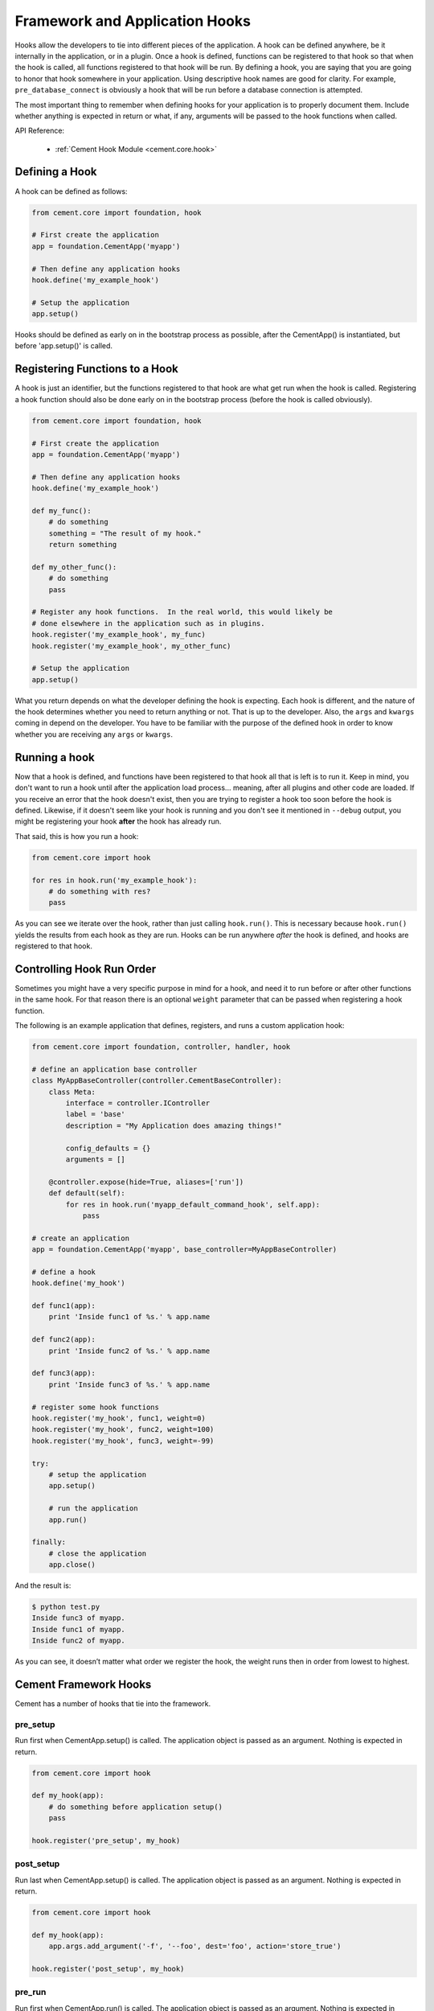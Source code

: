 Framework and Application Hooks
===============================

Hooks allow the developers to tie into different pieces of the application.
A hook can be defined anywhere, be it internally in the application, or in a
plugin.  Once a hook is defined, functions can be registered to that hook so
that when the hook is called, all functions registered to that hook will be
run.  By defining a hook, you are saying that you are going to honor that hook
somewhere in your application.  Using descriptive hook names are good for
clarity.  For example, ``pre_database_connect`` is obviously a hook that
will be run before a database connection is attempted.

The most important thing to remember when defining hooks for your application
is to properly document them.  Include whether anything is expected in return
or what, if any, arguments will be passed to the hook functions when called.

API Reference:

    * :ref:`Cement Hook Module <cement.core.hook>`


Defining a Hook
---------------

A hook can be defined as follows:

.. code-block:: python

    from cement.core import foundation, hook

    # First create the application
    app = foundation.CementApp('myapp')

    # Then define any application hooks
    hook.define('my_example_hook')

    # Setup the application
    app.setup()


Hooks should be defined as early on in the bootstrap process as possible,
after the CementApp() is instantiated, but before 'app.setup()' is called.


Registering Functions to a Hook
-------------------------------

A hook is just an identifier, but the functions registered to that hook are
what get run when the hook is called.  Registering a hook function should also
be done early on in the bootstrap process (before the hook is called
obviously).

.. code-block:: python

    from cement.core import foundation, hook

    # First create the application
    app = foundation.CementApp('myapp')

    # Then define any application hooks
    hook.define('my_example_hook')

    def my_func():
        # do something
        something = "The result of my hook."
        return something

    def my_other_func():
        # do something
        pass

    # Register any hook functions.  In the real world, this would likely be
    # done elsewhere in the application such as in plugins.
    hook.register('my_example_hook', my_func)
    hook.register('my_example_hook', my_other_func)

    # Setup the application
    app.setup()


What you return depends on what the developer defining the hook is expecting.
Each hook is different, and the nature of the hook determines whether you need
to return anything or not.  That is up to the developer.  Also, the ``args``
and ``kwargs`` coming in depend on the developer.  You have to be familiar
with the purpose of the defined hook in order to know whether you are
receiving any ``args`` or ``kwargs``.


Running a hook
--------------

Now that a hook is defined, and functions have been registered to that hook
all that is left is to run it.  Keep in mind, you don't want to run a hook
until after the application load process... meaning, after all plugins and
other code are loaded.  If you receive an error that the hook doesn't exist,
then you are trying to register a hook too soon before the hook is defined.
Likewise, if it doesn't seem like your hook is running and you don't see it
mentioned in ``--debug`` output, you might be registering your hook **after**
the hook has already run.

That said, this is how you run a hook:

.. code-block:: python

    from cement.core import hook

    for res in hook.run('my_example_hook'):
        # do something with res?
        pass

As you can see we iterate over the hook, rather than just calling
``hook.run()``.  This is necessary because ``hook.run()`` yields the results
from each hook as they are run.  Hooks can be run anywhere *after* the hook is
defined, and hooks are registered to that hook.


Controlling Hook Run Order
--------------------------

Sometimes you might have a very specific purpose in mind for a hook, and need
it to run before or after other functions in the same hook.  For that reason
there is an optional ``weight`` parameter that can be passed when registering
a hook function.

The following is an example application that defines, registers, and runs
a custom application hook:

.. code-block:: python

    from cement.core import foundation, controller, handler, hook

    # define an application base controller
    class MyAppBaseController(controller.CementBaseController):
        class Meta:
            interface = controller.IController
            label = 'base'
            description = "My Application does amazing things!"

            config_defaults = {}
            arguments = []

        @controller.expose(hide=True, aliases=['run'])
        def default(self):
            for res in hook.run('myapp_default_command_hook', self.app):
                pass

    # create an application
    app = foundation.CementApp('myapp', base_controller=MyAppBaseController)

    # define a hook
    hook.define('my_hook')

    def func1(app):
        print 'Inside func1 of %s.' % app.name

    def func2(app):
        print 'Inside func2 of %s.' % app.name

    def func3(app):
        print 'Inside func3 of %s.' % app.name

    # register some hook functions
    hook.register('my_hook', func1, weight=0)
    hook.register('my_hook', func2, weight=100)
    hook.register('my_hook', func3, weight=-99)

    try:
        # setup the application
        app.setup()

        # run the application
        app.run()

    finally:
        # close the application
        app.close()

And the result is:

.. code-block:: text

    $ python test.py
    Inside func3 of myapp.
    Inside func1 of myapp.
    Inside func2 of myapp.


As you can see, it doesn’t matter what order we register the hook, the
weight runs then in order from lowest to highest.

Cement Framework Hooks
----------------------

Cement has a number of hooks that tie into the framework.

pre_setup
^^^^^^^^^

Run first when CementApp.setup() is called.  The application object is
passed as an argument.  Nothing is expected in return.

.. code-block:: python

    from cement.core import hook

    def my_hook(app):
        # do something before application setup()
        pass

    hook.register('pre_setup', my_hook)


post_setup
^^^^^^^^^^

Run last when CementApp.setup() is called.  The application object is
passed as an argument.  Nothing is expected in return.

.. code-block:: python

    from cement.core import hook

    def my_hook(app):
        app.args.add_argument('-f', '--foo', dest='foo', action='store_true')

    hook.register('post_setup', my_hook)


pre_run
^^^^^^^

Run first when CementApp.run() is called.  The application object is
passed as an argument.  Nothing is expected in return.

.. code-block:: python

    from cement.core import hook

    def my_hook(app):
        # do something before application run()
        if not app.config.has_key('base', 'foo'):
            raise MyAppConfigError, "Required configuration 'foo' missing."

    hook.register('pre_run', my_hook)


post_run
^^^^^^^^

Run last when CementApp.run() is called.  The application object is
passed as an argument.  Nothing is expected in return.

.. code-block:: python

    from cement.core import hook

    def my_hook(app):
        # Do something after application run() is called.
        return

    hook.register('post_run', my_hook)


pre_argument_parsing
^^^^^^^^^^^^^^^^^^^^

Run after CementApp.run() is called, just *before* argument parsing happens.
The application object is passed as an argument to these hook
functions.  Nothing is expected in return.

.. code-block:: python

    from cement.core import hook

    def my_hook(app):
        # do something before argument parsing happens
        pass

    hook.register('pre_argument_parsing', my_hook)


post_argument_parsing
^^^^^^^^^^^^^^^^^^^^^

Run after CementApp.run() is called, just *after* argument parsing happens.
The application object is passed as an argument to these hook
functions.  Nothing is expected in return.

This hook is generally useful where the developer needs to perform actions
based on the arguments that were passed at command line, but before the
logic of `app.run()` happens.

.. code-block:: python

    from cement.core import hook

    def my_hook(app):
        # do something after argument parsing happens
        pass

    hook.register('post_argument_parsing', my_hook)


pre_render
^^^^^^^^^^

Run first when CementApp.render() is called.  The application object, and
data dictionary are passed as arguments.  Must return either the original
data dictionary, or a modified one.

.. code-block:: python

    from cement.core import hook

    def my_hook(app, data):
        # Do something with data.
        return data

    hook.register('pre_render', my_hook)

Note: This does not affect anything that is 'printed' to console.


post_render
^^^^^^^^^^^

Run last when CementApp.render() is called.  The application object, and
rendered output text are passed as arguments.  Must return either the original
output text, or a modified version.

.. code-block:: python

    from cement.core import hook

    def my_hook(app, output_text):
        # Do something with output_text.
        return output_text

    hook.register('post_render', my_hook)


pre_close
^^^^^^^^^

Run first when app.close() is called.  This hook should be used by plugins and
extensions to do any 'cleanup' at the end of program execution.  Nothing is
expected in return.

.. code-block:: python

    from cement.core import hook

    def my_hook(app):
        # Do something before application close() is called.
        return

    hook.register('pre_close', my_hook)

Note: This hook deprecates the 'cement_on_close_hook' since Cement >= 1.9.9.


post_close
^^^^^^^^^^

Run last when app.close() is called.  Most use cases need pre_close(),
however this hook is available should one need to do anything after all other
'close' operations.

.. code-block:: python

    from cement.core import hook

    def my_hook(app):
        # Do something after application close() is called.
        return

    hook.register('post_close', my_hook)


signal
^^^^^^

Run when signal handling is enabled, and the defined signal handler callback
is executed.  This hook should be used by the application, plugins, and
extensions to perform any actions when a specific signal is caught.  Nothing
is expected in return.

.. code-block:: python

    from cement.core import hook

    def my_hook(signum, frame):
        # do something with signum/frame
        return

    hook.register('signal', my_hook)
